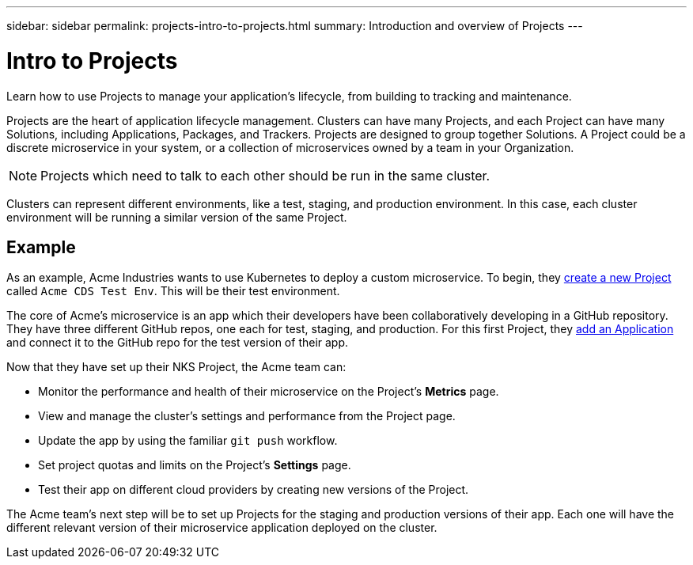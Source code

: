 ---
sidebar: sidebar
permalink: projects-intro-to-projects.html
summary: Introduction and overview of Projects
---

= Intro to Projects
:imagesdir: assets/documentation/projects/

Learn how to use Projects to manage your application's lifecycle, from building to tracking and maintenance.

Projects are the heart of application lifecycle management. Clusters can have many Projects, and each Project can have many Solutions, including Applications, Packages, and Trackers. Projects are designed to group together Solutions. A Project could be a discrete microservice in your system, or a collection of microservices owned by a team in your Organization.

NOTE: Projects which need to talk to each other should be run in the same cluster.

Clusters can represent different environments, like a test, staging, and production environment. In this case, each cluster environment will be running a similar version of the same Project.

== Example

As an example, Acme Industries wants to use Kubernetes to deploy a custom microservice. To begin, they link:projects-add-project.html[create a new Project] called `Acme CDS Test Env`. This will be their test environment.

The core of Acme's microservice is an app which their developers have been collaboratively developing in a GitHub repository. They have three different GitHub repos, one each for test, staging, and production. For this first Project, they link:solutions-add-solution-from-github.html[add an Application] and connect it to the GitHub repo for the test version of their app.

Now that they have set up their NKS Project, the Acme team can:

* Monitor the performance and health of their microservice on the Project's **Metrics** page.
* View and manage the cluster's settings and performance from the Project page.
* Update the app by using the familiar `git push` workflow.
* Set project quotas and limits on the Project's **Settings** page.
* Test their app on different cloud providers by creating new versions of the Project.

The Acme team's next step will be to set up Projects for the staging and production versions of their app. Each one will have the different relevant version of their microservice application deployed on the cluster.
